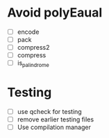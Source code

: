 
* Avoid polyEaual
- [ ] encode
- [ ] pack
- [ ] compress2
- [ ] compress
- [ ] is_palindrome


* Testing
- [ ] use qcheck for testing
- [ ] remove earlier testing files
- [ ] Use compilation manager
